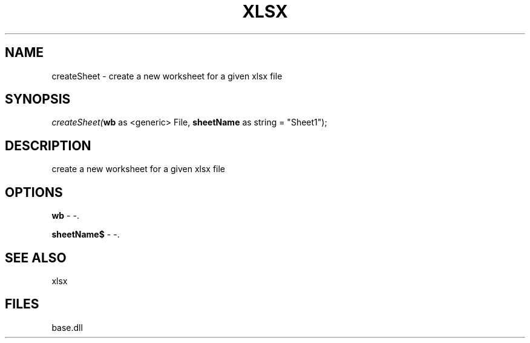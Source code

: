 .\" man page create by R# package system.
.TH XLSX 4 2000-Jan "createSheet" "createSheet"
.SH NAME
createSheet \- create a new worksheet for a given xlsx file
.SH SYNOPSIS
\fIcreateSheet(\fBwb\fR as <generic> File, 
\fBsheetName\fR as string = "Sheet1");\fR
.SH DESCRIPTION
.PP
create a new worksheet for a given xlsx file
.PP
.SH OPTIONS
.PP
\fBwb\fB \fR\- -. 
.PP
.PP
\fBsheetName$\fB \fR\- -. 
.PP
.SH SEE ALSO
xlsx
.SH FILES
.PP
base.dll
.PP
